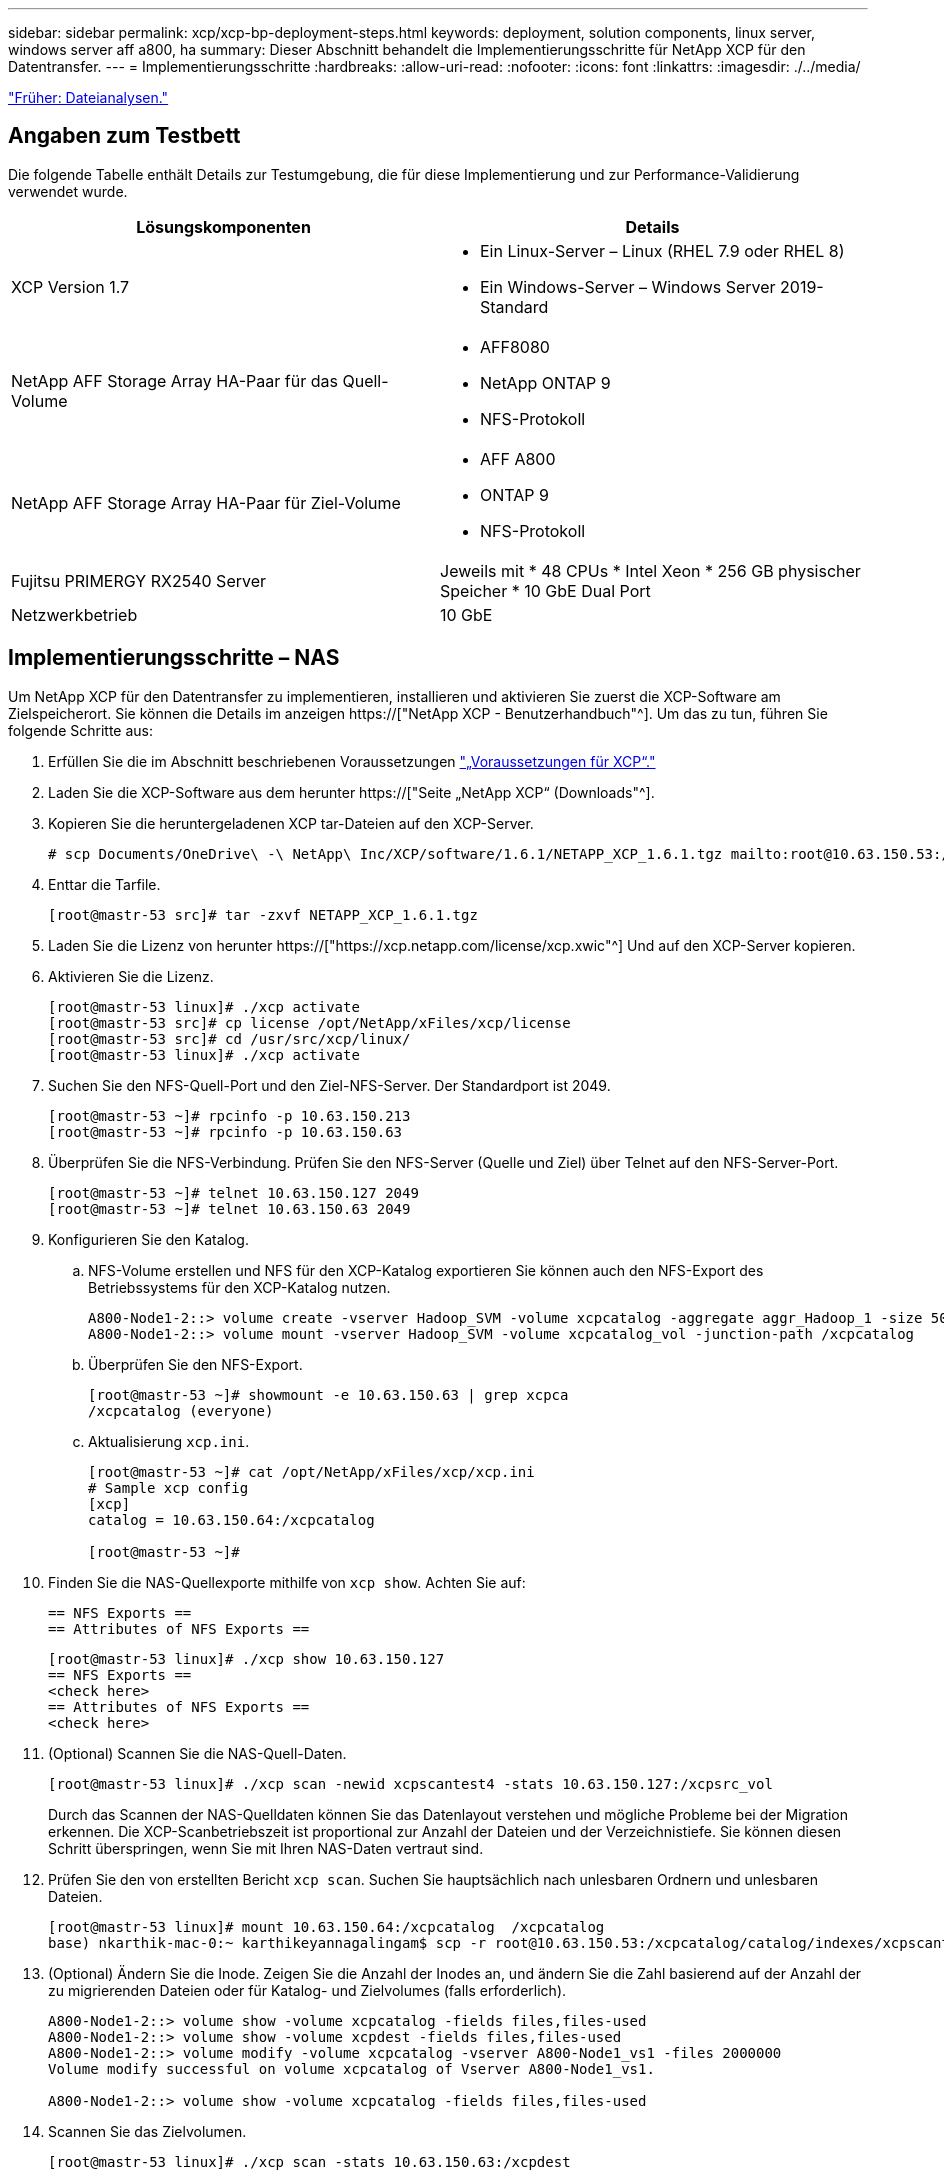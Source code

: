 ---
sidebar: sidebar 
permalink: xcp/xcp-bp-deployment-steps.html 
keywords: deployment, solution components, linux server, windows server aff a800, ha 
summary: Dieser Abschnitt behandelt die Implementierungsschritte für NetApp XCP für den Datentransfer. 
---
= Implementierungsschritte
:hardbreaks:
:allow-uri-read: 
:nofooter: 
:icons: font
:linkattrs: 
:imagesdir: ./../media/


link:xcp-bp-file-analytics.html["Früher: Dateianalysen."]



== Angaben zum Testbett

Die folgende Tabelle enthält Details zur Testumgebung, die für diese Implementierung und zur Performance-Validierung verwendet wurde.

|===
| Lösungskomponenten | Details 


| XCP Version 1.7  a| 
* Ein Linux-Server – Linux (RHEL 7.9 oder RHEL 8)
* Ein Windows-Server – Windows Server 2019-Standard




| NetApp AFF Storage Array HA-Paar für das Quell-Volume  a| 
* AFF8080
* NetApp ONTAP 9
* NFS-Protokoll




| NetApp AFF Storage Array HA-Paar für Ziel-Volume  a| 
* AFF A800
* ONTAP 9
* NFS-Protokoll




| Fujitsu PRIMERGY RX2540 Server | Jeweils mit * 48 CPUs * Intel Xeon * 256 GB physischer Speicher * 10 GbE Dual Port 


| Netzwerkbetrieb | 10 GbE 
|===


== Implementierungsschritte – NAS

Um NetApp XCP für den Datentransfer zu implementieren, installieren und aktivieren Sie zuerst die XCP-Software am Zielspeicherort. Sie können die Details im anzeigen https://["NetApp XCP - Benutzerhandbuch"^]. Um das zu tun, führen Sie folgende Schritte aus:

. Erfüllen Sie die im Abschnitt beschriebenen Voraussetzungen link:xcp-bp-netapp-xcp-overview.html#prerequisites-for-xcp["„Voraussetzungen für XCP“."]
. Laden Sie die XCP-Software aus dem herunter https://["Seite „NetApp XCP“ (Downloads"^].
. Kopieren Sie die heruntergeladenen XCP tar-Dateien auf den XCP-Server.
+
....
# scp Documents/OneDrive\ -\ NetApp\ Inc/XCP/software/1.6.1/NETAPP_XCP_1.6.1.tgz mailto:root@10.63.150.53:/usr/src
....
. Enttar die Tarfile.
+
....
[root@mastr-53 src]# tar -zxvf NETAPP_XCP_1.6.1.tgz
....
. Laden Sie die Lizenz von herunter https://["https://xcp.netapp.com/license/xcp.xwic"^] Und auf den XCP-Server kopieren.
. Aktivieren Sie die Lizenz.
+
....
[root@mastr-53 linux]# ./xcp activate
[root@mastr-53 src]# cp license /opt/NetApp/xFiles/xcp/license
[root@mastr-53 src]# cd /usr/src/xcp/linux/
[root@mastr-53 linux]# ./xcp activate
....
. Suchen Sie den NFS-Quell-Port und den Ziel-NFS-Server. Der Standardport ist 2049.
+
....
[root@mastr-53 ~]# rpcinfo -p 10.63.150.213
[root@mastr-53 ~]# rpcinfo -p 10.63.150.63
....
. Überprüfen Sie die NFS-Verbindung. Prüfen Sie den NFS-Server (Quelle und Ziel) über Telnet auf den NFS-Server-Port.
+
....
[root@mastr-53 ~]# telnet 10.63.150.127 2049
[root@mastr-53 ~]# telnet 10.63.150.63 2049
....
. Konfigurieren Sie den Katalog.
+
.. NFS-Volume erstellen und NFS für den XCP-Katalog exportieren Sie können auch den NFS-Export des Betriebssystems für den XCP-Katalog nutzen.
+
....
A800-Node1-2::> volume create -vserver Hadoop_SVM -volume xcpcatalog -aggregate aggr_Hadoop_1 -size 50GB -state online -junction-path /xcpcatalog -policy default -unix-permissions ---rwxr-xr-x -type RW -snapshot-policy default -foreground true
A800-Node1-2::> volume mount -vserver Hadoop_SVM -volume xcpcatalog_vol -junction-path /xcpcatalog
....
.. Überprüfen Sie den NFS-Export.
+
....
[root@mastr-53 ~]# showmount -e 10.63.150.63 | grep xcpca
/xcpcatalog (everyone)
....
.. Aktualisierung `xcp.ini`.
+
....
[root@mastr-53 ~]# cat /opt/NetApp/xFiles/xcp/xcp.ini
# Sample xcp config
[xcp]
catalog = 10.63.150.64:/xcpcatalog

[root@mastr-53 ~]#
....


. Finden Sie die NAS-Quellexporte mithilfe von `xcp show`. Achten Sie auf:
+
....
== NFS Exports ==
== Attributes of NFS Exports ==
....
+
....
[root@mastr-53 linux]# ./xcp show 10.63.150.127
== NFS Exports ==
<check here>
== Attributes of NFS Exports ==
<check here>
....
. (Optional) Scannen Sie die NAS-Quell-Daten.
+
....
[root@mastr-53 linux]# ./xcp scan -newid xcpscantest4 -stats 10.63.150.127:/xcpsrc_vol
....
+
Durch das Scannen der NAS-Quelldaten können Sie das Datenlayout verstehen und mögliche Probleme bei der Migration erkennen. Die XCP-Scanbetriebszeit ist proportional zur Anzahl der Dateien und der Verzeichnistiefe. Sie können diesen Schritt überspringen, wenn Sie mit Ihren NAS-Daten vertraut sind.

. Prüfen Sie den von erstellten Bericht `xcp scan`. Suchen Sie hauptsächlich nach unlesbaren Ordnern und unlesbaren Dateien.
+
....
[root@mastr-53 linux]# mount 10.63.150.64:/xcpcatalog  /xcpcatalog
base) nkarthik-mac-0:~ karthikeyannagalingam$ scp -r root@10.63.150.53:/xcpcatalog/catalog/indexes/xcpscantest4 Documents/OneDrive\ -\ NetApp\ Inc/XCP/customers/reports/
....
. (Optional) Ändern Sie die Inode. Zeigen Sie die Anzahl der Inodes an, und ändern Sie die Zahl basierend auf der Anzahl der zu migrierenden Dateien oder für Katalog- und Zielvolumes (falls erforderlich).
+
....
A800-Node1-2::> volume show -volume xcpcatalog -fields files,files-used
A800-Node1-2::> volume show -volume xcpdest -fields files,files-used
A800-Node1-2::> volume modify -volume xcpcatalog -vserver A800-Node1_vs1 -files 2000000
Volume modify successful on volume xcpcatalog of Vserver A800-Node1_vs1.

A800-Node1-2::> volume show -volume xcpcatalog -fields files,files-used
....
. Scannen Sie das Zielvolumen.
+
....
[root@mastr-53 linux]# ./xcp scan -stats 10.63.150.63:/xcpdest
....
. Überprüfen Sie den Speicherplatz des Quell- und Zielvolumens.
+
....
[root@mastr-53 ~]# df -h /xcpsrc_vol
[root@mastr-53 ~]# df -h /xcpdest/
....
. Kopieren Sie die Daten von der Quelle zum Ziel mithilfe von `xcp copy` Und prüfen Sie die Zusammenfassung.
+
....
[root@mastr-53 linux]# ./xcp copy -newid create_Sep091599198212 10.63.150.127:/xcpsrc_vol 10.63.150.63:/xcpdest
<command inprogress results removed>
Xcp command : xcp copy -newid create_Sep091599198212 -parallel 23 10.63.150.127:/xcpsrc_vol 10.63.150.63:/xcpdest
Stats       : 9.07M scanned, 9.07M copied, 118 linked, 9.07M indexed, 173 giants
Speed       : 1.57 TiB in (412 MiB/s), 1.50 TiB out (392 MiB/s)
Total Time  : 1h6m.
STATUS      : PASSED
[root@mastr-53 linux]#
....
+

NOTE: Standardmäßig erstellt XCP sieben parallele Prozesse zum Kopieren der Daten. Das kann abgestimmt werden.

+

NOTE: NetApp empfiehlt, das Quell-Volume nur mit Lesezugriff zu verwenden. In Echtzeit ist das Quell-Volume ein aktives, aktives File-System. Der `xcp copy` Der Betrieb kann fehlschlagen, da NetApp XCP keine Live-Quelle unterstützt, die fortlaufend von einer Applikation geändert wird.

+
Für Linux benötigt XCP eine Index-ID, da XCP Linux Katalogisierung durchführt.

. (Optional) Prüfen Sie die Inodes auf dem NetApp Ziel-Volume.
+
....
A800-Node1-2::> volume show -volume xcpdest -fields files,files-used
vserver        volume  files    files-used
-------------- ------- -------- ----------
A800-Node1_vs1 xcpdest 21251126 15039685

A800-Node1-2::>
....
. Führen Sie die inkrementelle Aktualisierung mithilfe von durch `xcp sync`.
+
....
[root@mastr-53 linux]# ./xcp sync -id create_Sep091599198212
Xcp command : xcp sync -id create_Sep091599198212
Stats       : 9.07M reviewed, 9.07M checked at source, no changes, 9.07M reindexed
Speed       : 1.73 GiB in (8.40 MiB/s), 1.98 GiB out (9.59 MiB/s)
Total Time  : 3m31s.
STATUS      : PASSED
....
+
Für dieses Dokument wurden zur Simulation in Echtzeit die einer Million Dateien in den Quelldaten umbenannt und die aktualisierten Dateien mit auf das Ziel kopiert `xcp sync`. Für Windows benötigt XCP sowohl Quell- als auch Zielpfade.

. Validieren des Datentransfers Sie können überprüfen, ob Quell- und Zielspeicherort die gleichen Daten aufweisen, indem Sie sie mit verwenden `xcp verify`.
+
....
Xcp command : xcp verify 10.63.150.127:/xcpsrc_vol 10.63.150.63:/xcpdest
Stats       : 9.07M scanned, 9.07M indexed, 173 giants, 100% found (6.01M have data), 6.01M compared, 100% verified (data, attrs, mods)
Speed       : 3.13 TiB in (509 MiB/s), 11.1 GiB out (1.76 MiB/s)
Total Time  : 1h47m.
STATUS      : PASSED
....


Die XCP-Dokumentation bietet für das mehrere Optionen (mit Beispielen) `scan`, `copy`, `sync`, und `verify` Betrieb: Weitere Informationen finden Sie im https://["NetApp XCP - Benutzerhandbuch"^].


NOTE: Windows Kunden sollten die Daten mithilfe von Zugriffssteuerungslisten kopieren. NetApp empfiehlt, den Befehl zu verwenden `xcp copy -acl -fallbackuser\<username> -fallbackgroup\<username or groupname> <source> <destination>`. Um eine maximale Performance zu gewährleisten, muss es sich bei dem Quell-Volume mit SMB-Daten mit ACL und den für NFS und SMB zugänglichen Daten um ein NTFS-Volume handelt. Kopieren Sie die Daten mithilfe von XCP (NFS-Version) vom Linux-Server, und führen Sie die XCP-Synchronisierung (SMB-Version) mit dem aus `-acl` Und `-nodata` Optionen vom Windows Server zum Kopieren der ACLs aus Quelldaten in die SMB Zieldaten

Ausführliche Schritte finden Sie unter https://["Konfigurieren der Richtlinie „Manage Auditing and Security Log“"^].



== Implementierungsschritte – HDFS/MapRFS Datenmigration

In diesem Abschnitt gehen wir auf die neue XCP Funktion Hadoop Filesystem Data Transfer to NAS ein, die Daten von HDFS/MapRFS zu NFS migriert und umgekehrt.



=== Voraussetzungen

Für die MapRFS/HDFS-Funktion müssen Sie in einer nicht-Root-Benutzerumgebung das folgende Verfahren ausführen. Normalerweise ist der nicht-Root-Benutzer hdfs, mapr oder ein Benutzer, der über die Berechtigung verfügt, Änderungen im HDFS- und MapRFS-Dateisystem vorzunehmen.

. Legen Sie die Variablen CLASSPATH, HADOOP_HOME, NHDFS_LIBJVM_PATH, LB_LIBRARY_PATH und NHDFS_LIBHDFS_PATH in der CLI oder in der .bahrc-Datei zusammen mit dem fest `xcp` Befehl.
+
** NHDFS_LIBHDFS_PATH zeigt auf die Datei libhdfs.so. Diese Datei bietet HDFS APIs zum Interagieren und Bearbeiten von HDFS/MapRFS-Dateien und Dateisystemen im Rahmen der Hadoop-Distribution.
** NHDFS_LIBJVM_PATH zeigt auf die Datei libjvm.so. Dies ist eine gemeinsam genutzte JAVA Virtual Machine Library im jre-Speicherort.
** CLASSPATH weist auf alle JARS-Dateien hin, die (Hadoop classpath –glob) Werte verwenden.
** LD_LIBRARY_PATH weist auf den Ordner für die native Hadoop Bibliothek hin.
+
Das folgende Beispiel basiert auf einem Cloudera Cluster.

+
[listing]
----
export CLASSPATH=$(hadoop classpath --glob)
export LD_LIBRARY_PATH=/usr/java/jdk1.8.0_181-cloudera/jre/lib/amd64/server/
export HADOOP_HOME=/opt/cloudera/parcels/CDH-6.3.4-1.cdh6.3.4.p0.6751098/
#export HADOOP_HOME=/opt/cloudera/parcels/CDH/
export NHDFS_LIBJVM_PATH=/usr/java/jdk1.8.0_181-cloudera/jre/lib/amd64/server/libjvm.so
export NHDFS_LIBHDFS_PATH=$HADOOP_HOME/lib64/libhdfs.so
----
+
In dieser Version unterstützen wir XCP-Scans, Kopieren und Verifizierung der Betriebsabläufe und Datenmigration von HDFS zu NFS. Daten können von einem Data Lake Cluster mit einem einzelnen Worker-Node und mehreren Worker-Nodes übertragen werden. In Version 1.8 können Root-Benutzer und Benutzer anderer Benutzer Daten migrieren.







=== Implementierungsschritte – nicht-Root-Benutzer migrieren HDFS/MaprFS-Daten zu NetApp NFS

. Folgen Sie den gleichen Schritten, die aus 1-9 Schritten im Abschnitt zur Implementierung genannt wurden.
. Im folgenden Beispiel migriert der Benutzer Daten von HDFS zu NFS.
+
.. Erstellen Sie einen Ordner und Dateien (mit `hadoop fs -copyFromLocal`) In HDFS.
+
[listing]
----
[root@n138 ~]# su - tester -c 'hadoop fs -mkdir /tmp/testerfolder_src/util-linux-2.23.2/mohankarthikhdfs_src'
[root@n138 ~]# su - tester -c 'hadoop fs -ls -d  /tmp/testerfolder_src/util-linux-2.23.2/mohankarthikhdfs_src'
drwxr-xr-x   - tester supergroup          0 2021-11-16 16:52 /tmp/testerfolder_src/util-linux-2.23.2/mohankarthikhdfs_src
[root@n138 ~]# su - tester -c "echo 'testfile hdfs' > /tmp/a_hdfs.txt"
[root@n138 ~]# su - tester -c "echo 'testfile hdfs 2' > /tmp/b_hdfs.txt"
[root@n138 ~]# ls -ltrah /tmp/*_hdfs.txt
-rw-rw-r-- 1 tester tester 14 Nov 16 17:00 /tmp/a_hdfs.txt
-rw-rw-r-- 1 tester tester 16 Nov 16 17:00 /tmp/b_hdfs.txt
[root@n138 ~]# su - tester -c 'hadoop fs -copyFromLocal /tmp/*_hdfs.txt hdfs:///tmp/testerfolder_src/util-linux-2.23.2/mohankarthikhdfs_src'
[root@n138 ~]#
----
.. Prüfen Sie die Berechtigungen im HDFS-Ordner.
+
[listing]
----
[root@n138 ~]# su - tester -c 'hadoop fs -ls hdfs:///tmp/testerfolder_src/util-linux-2.23.2/mohankarthikhdfs_src'
Found 2 items
-rw-r--r--   3 tester supergroup         14 2021-11-16 17:01 hdfs:///tmp/testerfolder_src/util-linux-2.23.2/mohankarthikhdfs_src/a_hdfs.txt
-rw-r--r--   3 tester supergroup         16 2021-11-16 17:01 hdfs:///tmp/testerfolder_src/util-linux-2.23.2/mohankarthikhdfs_src/b_hdfs.txt
----
.. Erstellen Sie einen Ordner in NFS und prüfen Sie die Berechtigungen.
+
[listing]
----
[root@n138 ~]# su - tester -c 'mkdir /xcpsrc_vol/mohankarthiknfs_dest'
[root@n138 ~]# su - tester -c 'ls -l /xcpsrc_vol/mohankarthiknfs_dest'
total 0
[root@n138 ~]# su - tester -c 'ls -d /xcpsrc_vol/mohankarthiknfs_dest'
/xcpsrc_vol/mohankarthiknfs_dest
[root@n138 ~]# su - tester -c 'ls -ld /xcpsrc_vol/mohankarthiknfs_dest'
drwxrwxr-x 2 tester tester 4096 Nov 16 14:32 /xcpsrc_vol/mohankarthiknfs_dest
[root@n138 ~]#
----
.. Kopieren Sie die Dateien von HDFS zu NFS mithilfe von XCP, und prüfen Sie die Berechtigungen.
+
[listing]
----
[root@n138 ~]# su - tester -c '/usr/src/hdfs_nightly/xcp/linux/xcp copy -chown hdfs:///tmp/testerfolder_src/util-linux-2.23.2/mohankarthikhdfs_src/ 10.63.150.126:/xcpsrc_vol/mohankarthiknfs_dest'
XCP Nightly_dev; (c) 2021 NetApp, Inc.; Licensed to Karthikeyan Nagalingam [NetApp Inc] until Wed Feb  9 13:38:12 2022

xcp: WARNING: No index name has been specified, creating one with name: autoname_copy_2021-11-16_17.04.03.652673

Xcp command : xcp copy -chown hdfs:///tmp/testerfolder_src/util-linux-2.23.2/mohankarthikhdfs_src/ 10.63.150.126:/xcpsrc_vol/mohankarthiknfs_dest
Stats       : 3 scanned, 2 copied, 3 indexed
Speed       : 3.44 KiB in (650/s), 80.2 KiB out (14.8 KiB/s)
Total Time  : 5s.
STATUS      : PASSED
[root@n138 ~]# su - tester -c 'ls -l /xcpsrc_vol/mohankarthiknfs_dest'
total 0
-rw-r--r-- 1 tester supergroup 14 Nov 16 17:01 a_hdfs.txt
-rw-r--r-- 1 tester supergroup 16 Nov 16 17:01 b_hdfs.txt
[root@n138 ~]# su - tester -c 'ls -ld /xcpsrc_vol/mohankarthiknfs_dest'
drwxr-xr-x 2 tester supergroup 4096 Nov 16 17:01 /xcpsrc_vol/mohankarthiknfs_dest
[root@n138 ~]#
----




link:xcp-bp-sizing-guidelines-overview.html["Als Nächstes: Richtlinien zur Dimensionierung."]

